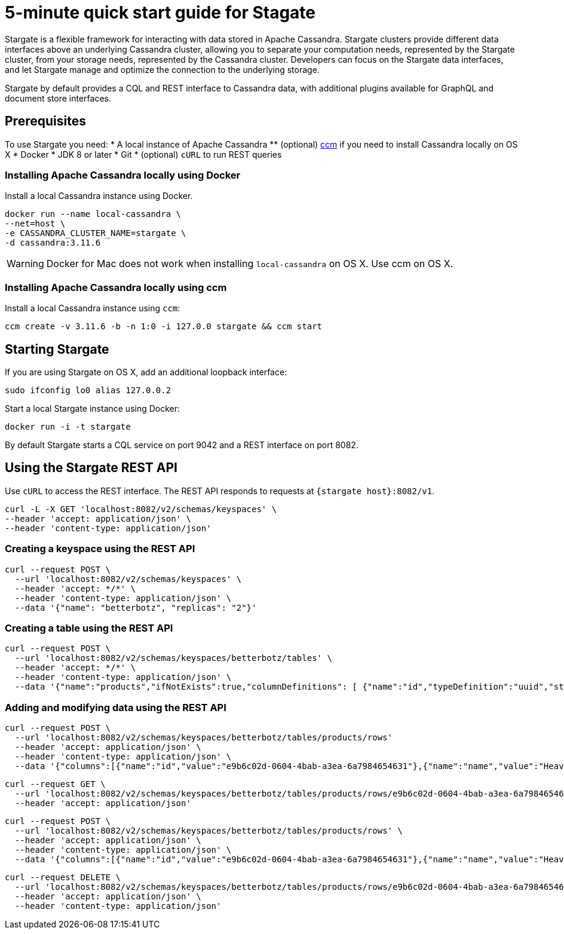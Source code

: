 = 5-minute quick start guide for Stagate

Stargate is a flexible framework for interacting with data stored in Apache Cassandra. Stargate clusters provide different data interfaces above an underlying Cassandra cluster, allowing you to separate your computation needs, represented by the Stargate cluster, from your storage needs, represented by the Cassandra cluster. Developers can focus on the Stargate data interfaces, and let Stargate manage and optimize the connection to the underlying storage.

Stargate by default provides a CQL and REST interface to Cassandra data, with additional plugins available for GraphQL and document store interfaces.

== Prerequisites

To use Stargate you need:
  * A local instance of Apache Cassandra
  ** (optional) https://github.com/riptano/ccm[ccm] if you need to install Cassandra locally on OS X
  * Docker
  * JDK 8 or later
  * Git
  * (optional) `cURL` to run REST queries

=== Installing Apache Cassandra locally using Docker

Install a local Cassandra instance using Docker.

[source,bash]
----
docker run --name local-cassandra \
--net=host \
-e CASSANDRA_CLUSTER_NAME=stargate \
-d cassandra:3.11.6
----

WARNING: Docker for Mac does not work when installing `local-cassandra` on OS X. Use ccm on OS X.

=== Installing Apache Cassandra locally using ccm

Install a local Cassandra instance using `ccm`:

[source,bash]
----
ccm create -v 3.11.6 -b -n 1:0 -i 127.0.0 stargate && ccm start
----

// == Building Stargate
//
// In a terminal:
//
// . Clone the https://github.com/stargate/stargate repository:
//
// [source,bash]
// ----
// git clone https://github.com/stargate/stargate
// ----
//
// . Navigate to the `stargate` directory.
//
// [source,bash]
// ----
// cd stargate
// ----
//
// . Build Stargate using the `mvnw` command.
//
// [source,bash]
// ----
// ./mvnw clean package
// ----

== Starting Stargate

If you are using Stargate on OS X, add an additional loopback interface:

[source,bash]
----
sudo ifconfig lo0 alias 127.0.0.2
----

Start a local Stargate instance using Docker:

// [source,bash]
// ----
// ./starctl --cluster-name stargate --cluster-seed 127.0.0.1 --cluster-version 3.11 --listen 127.0.0.2 --simple-snitch
// ----
//
// You can also start Stargate with Docker.

[source,bash]
----
docker run -i -t stargate
----

By default Stargate starts a CQL service on port 9042 and a REST interface on port 8082.

// == Using `cqlsh` to run CQL commands
//
// Connect to the Stargate instance running on 127.0.0.2 on port 9042:
//
// [source,bash]
// ----
// cqlsh 127.0.0.2 9042
// ----

== Using the Stargate REST API

Use `cURL` to access the REST interface. The REST API responds to requests at `{stargate host}:8082/v1`.

[source,bash]
----
curl -L -X GET 'localhost:8082/v2/schemas/keyspaces' \
--header 'accept: application/json' \
--header 'content-type: application/json'
----

=== Creating a keyspace using the REST API

[source,bash]
----
curl --request POST \
  --url 'localhost:8082/v2/schemas/keyspaces' \
  --header 'accept: */*' \
  --header 'content-type: application/json' \
  --data '{"name": "betterbotz", "replicas": "2"}'
----

=== Creating a table using the REST API

[source,bash]
----
curl --request POST \
  --url 'localhost:8082/v2/schemas/keyspaces/betterbotz/tables' \
  --header 'accept: */*' \
  --header 'content-type: application/json' \
  --data '{"name":"products","ifNotExists":true,"columnDefinitions": [ {"name":"id","typeDefinition":"uuid","static":false}, {"name":"name","typeDefinition":"text","static":false}, {"name":"description","typeDefinition":"text","static":false}, {"name":"price","typeDefinition":"decimal","static":false}, {"name":"created","typeDefinition":"timestamp","static":false}],"primaryKey": {"partitionKey":["id"]},"tableOptions":{"defaultTimeToLive":0}}'
----

=== Adding and modifying data using the REST API

[source,bash]
----
curl --request POST \
  --url 'localhost:8082/v2/schemas/keyspaces/betterbotz/tables/products/rows'
  --header 'accept: application/json' \
  --header 'content-type: application/json' \
  --data '{"columns":[{"name":"id","value":"e9b6c02d-0604-4bab-a3ea-6a7984654631"},{"name":"name","value":"Heavy Lift Arms"},{"name":"description","value":"Heavy lift arms capable of lifting 1,250 lbs of weight per arm. Sold as a set."},{"name":"price","value":"4199.99"},{"name":"created","value":"2019-01-10 09:48:31.020+0040"}]}'
----

[source,bash]
----
curl --request GET \
  --url 'localhost:8082/v2/schemas/keyspaces/betterbotz/tables/products/rows/e9b6c02d-0604-4bab-a3ea-6a7984654631' \
  --header 'accept: application/json'
----

[source,bash]
----
curl --request POST \
  --url 'localhost:8082/v2/schemas/keyspaces/betterbotz/tables/products/rows' \
  --header 'accept: application/json' \
  --header 'content-type: application/json' \
  --data '{"columns":[{"name":"id","value":"e9b6c02d-0604-4bab-a3ea-6a7984654631"},{"name":"name","value":"Heavy Lift Arms"},{"name":"description","value":"Heavy lift arms capable of lifting 1,250 lbs of weight per arm. Sold as a set."},{"name":"price","value":"9999.99"},{"name":"created","value":"2019-01-10 09:48:31.020+0040"}]}'
----

[source,bash]
----
curl --request DELETE \
  --url 'localhost:8082/v2/schemas/keyspaces/betterbotz/tables/products/rows/e9b6c02d-0604-4bab-a3ea-6a7984654631' \
  --header 'accept: application/json' \
  --header 'content-type: application/json'
----
